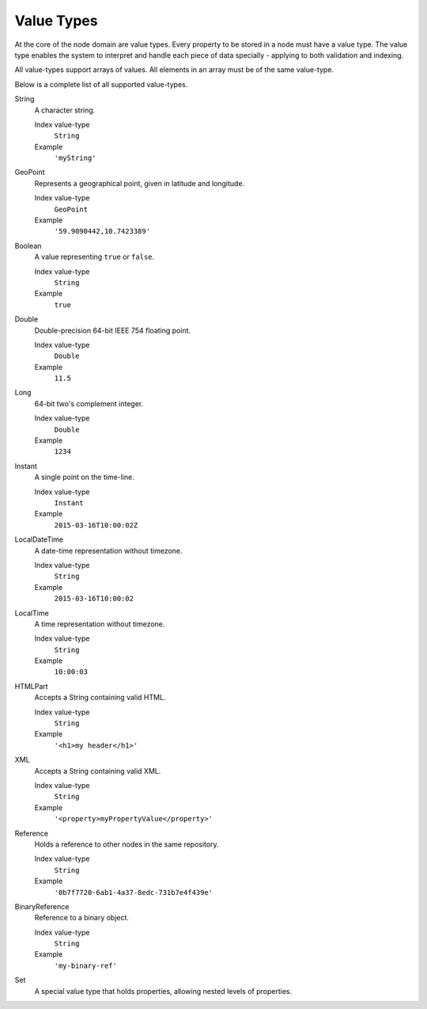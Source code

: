 .. _node-domain-value-types:

Value Types
===========

At the core of the node domain are value types. Every property to be stored in a node must have a value type.
The value type enables the system to interpret and handle each piece of data specially - applying to both validation and indexing.

All value-types support arrays of values. All elements in an array must be of the same
value-type.

Below is a complete list of all supported value-types.

String
  A character string.

  Index value-type
    ``String``

  Example
    ``'myString'``

GeoPoint
  Represents a geographical point, given in latitude and longitude.

  Index value-type
    ``GeoPoint``

  Example
    ``'59.9090442,10.7423389'``

Boolean
  A value representing ``true`` or ``false``.

  Index value-type
    ``String``

  Example
    ``true``

Double
  Double-precision 64-bit IEEE 754 floating point.

  Index value-type
    ``Double``

  Example
    ``11.5``

Long
  64-bit two's complement integer.

  Index value-type
    ``Double``

  Example
    ``1234``

Instant
  A single point on the time-line.

  Index value-type
    ``Instant``

  Example
    ``2015-03-16T10:00:02Z``

LocalDateTime
  A date-time representation without timezone.

  Index value-type
    ``String``

  Example
    ``2015-03-16T10:00:02``

LocalTime
  A time representation without timezone.

  Index value-type
    ``String``

  Example
    ``10:00:03``

HTMLPart
  Accepts a String containing valid HTML.

  Index value-type
    ``String``

  Example
    ``'<h1>my header</h1>'``

XML
  Accepts a String containing valid XML.

  Index value-type
    ``String``

  Example
    ``'<property>myPropertyValue</property>'``

Reference
  Holds a reference to other nodes in the same repository.

  Index value-type
    ``String``

  Example
    ``'0b7f7720-6ab1-4a37-8edc-731b7e4f439e'``

BinaryReference
  Reference to a binary object.

  Index value-type
    ``String``

  Example
    ``'my-binary-ref'``

Set
  A special value type that holds properties, allowing
  nested levels of properties.
